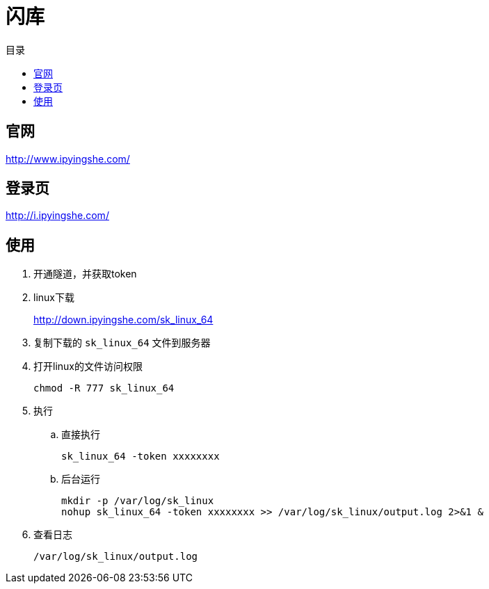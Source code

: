 = 闪库
:scripts: cjk
:toc:
:toc-title: 目录
:toclevels: 4

== 官网
http://www.ipyingshe.com/

== 登录页
http://i.ipyingshe.com/

== 使用

. 开通隧道，并获取token
. linux下载
+
http://down.ipyingshe.com/sk_linux_64
. 复制下载的 `sk_linux_64` 文件到服务器
. 打开linux的文件访问权限
+
[,shell]
----
chmod -R 777 sk_linux_64
----
. 执行
.. 直接执行
+
[,shell]
----
sk_linux_64 -token xxxxxxxx
----
.. 后台运行
+
[,shell]
----
mkdir -p /var/log/sk_linux
nohup sk_linux_64 -token xxxxxxxx >> /var/log/sk_linux/output.log 2>&1 &
----
. 查看日志
+
[,shell]
----
/var/log/sk_linux/output.log
----


